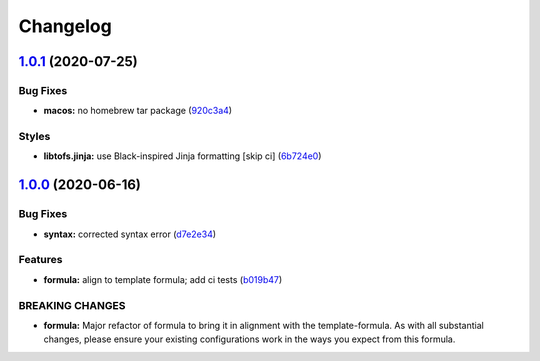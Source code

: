 
Changelog
=========

`1.0.1 <https://github.com/saltstack-formulas/sqlplus-formula/compare/v1.0.0...v1.0.1>`_ (2020-07-25)
---------------------------------------------------------------------------------------------------------

Bug Fixes
^^^^^^^^^


* **macos:** no homebrew tar package (\ `920c3a4 <https://github.com/saltstack-formulas/sqlplus-formula/commit/920c3a4b0af38550ab2ea0c243613eddc4019aab>`_\ )

Styles
^^^^^^


* **libtofs.jinja:** use Black-inspired Jinja formatting [skip ci] (\ `6b724e0 <https://github.com/saltstack-formulas/sqlplus-formula/commit/6b724e032ef19941d367b4bf6b563c15e4929572>`_\ )

`1.0.0 <https://github.com/saltstack-formulas/sqlplus-formula/compare/v0.3.0...v1.0.0>`_ (2020-06-16)
---------------------------------------------------------------------------------------------------------

Bug Fixes
^^^^^^^^^


* **syntax:** corrected syntax error (\ `d7e2e34 <https://github.com/saltstack-formulas/sqlplus-formula/commit/d7e2e34d0b27a845fdafbee2fa58ceca125196ad>`_\ )

Features
^^^^^^^^


* **formula:** align to template formula; add ci tests (\ `b019b47 <https://github.com/saltstack-formulas/sqlplus-formula/commit/b019b472e93d33852252110f4895b3ad28880833>`_\ )

BREAKING CHANGES
^^^^^^^^^^^^^^^^


* **formula:** Major refactor of formula to bring it in alignment with the
  template-formula. As with all substantial changes, please ensure your
  existing configurations work in the ways you expect from this formula.
